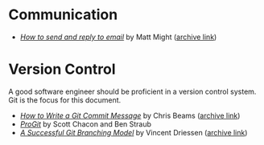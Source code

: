 * Communication
  - /[[http://matt.might.net/articles/how-to-email/][How to send and reply to email]]/ by Matt Might ([[https://web.archive.org/web/20200114035241/http://matt.might.net/articles/how-to-email/][archive link]])

* Version Control

  A good software engineer should be proficient in a version control system. Git
  is the focus for this document.

  - /[[https://chris.beams.io/posts/git-commit/][How to Write a Git Commit Message]]/ by Chris Beams ([[https://web.archive.org/web/20200119100947/https://chris.beams.io/posts/git-commit/][archive link]])
  - /[[https://git-scm.com/book/en/v2][ProGit]]/ by Scott Chacon and Ben Straub
  - /[[https://nvie.com/posts/a-successful-git-branching-model/][A Successful Git Branching Model]]/ by Vincent Driessen ([[https://web.archive.org/web/20200117005352/https://nvie.com/posts/a-successful-git-branching-model/][archive link]])
